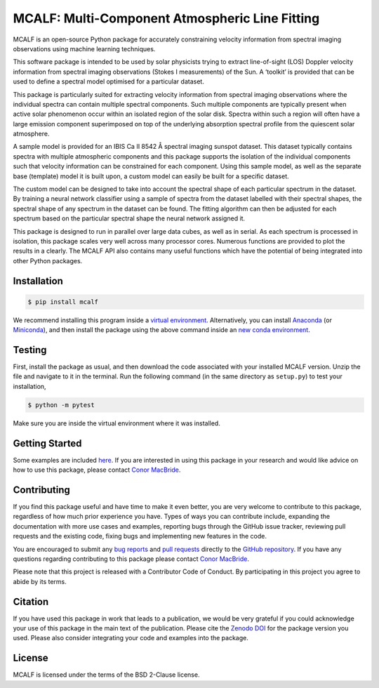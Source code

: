 ===============================================
MCALF: Multi-Component Atmospheric Line Fitting
===============================================

|Travis Status| |PyPI Version| |Zenodo DOI| |GitHub License|

MCALF is an open-source Python package for accurately constraining velocity
information from spectral imaging observations using machine learning
techniques.

This software package is intended to be used by solar physicists trying
to extract line-of-sight (LOS) Doppler velocity information from
spectral imaging observations (Stokes I measurements) of the Sun.
A ‘toolkit’ is provided that can be used to define a spectral model
optimised for a particular dataset.

This package is particularly suited for extracting velocity information
from spectral imaging observations where the individual spectra can
contain multiple spectral components.
Such multiple components are typically present when active solar phenomenon
occur within an isolated region of the solar disk.
Spectra within such a region will often have a large emission component
superimposed on top of the underlying absorption spectral profile from the
quiescent solar atmosphere.

A sample model is provided for an IBIS Ca II 8542 Å spectral imaging sunspot
dataset.
This dataset typically contains spectra with multiple atmospheric
components and this package supports the isolation of the individual
components such that velocity information can be constrained for each
component.
Using this sample model, as well as the separate base (template) model it is
built upon, a custom model can easily be built for a specific dataset.

The custom model can be designed to take into account the spectral shape of
each particular spectrum in the dataset.
By training a neural network classifier using a sample of spectra from the
dataset labelled with their spectral shapes, the spectral shape of any
spectrum in the dataset can be found.
The fitting algorithm can then be adjusted for each spectrum based on
the particular spectral shape the neural network assigned it.

This package is designed to run in parallel over large data cubes, as well
as in serial.
As each spectrum is processed in isolation, this package scales very well
across many processor cores.
Numerous functions are provided to plot the results in a clearly.
The MCALF API also contains many useful functions which have the potential
of being integrated into other Python packages.

Installation
------------

.. code:: bash

    $ pip install mcalf

We recommend installing this program inside a `virtual environment`_.
Alternatively, you can install Anaconda_ (or Miniconda_), and then install
the package using the above command inside an `new conda environment`_.

Testing
-------

First, install the package as usual, and then download the code
associated with your installed MCALF version.
Unzip the file and navigate to it in the terminal.
Run the following command (in the same directory as ``setup.py``) to test
your installation,

.. code:: bash

    $ python -m pytest

Make sure you are inside the virtual environment where it was installed.

Getting Started
---------------

Some examples are included `here <examples/>`_.
If you are interested in using this package in your research and would
like advice on how to use this package, please contact `Conor MacBride`_.

Contributing
------------

|Contributor Covenant|

If you find this package useful and have time to make it even better,
you are very welcome to contribute to this package, regardless of how much
prior experience you have.
Types of ways you can contribute include, expanding the documentation with
more use cases and examples, reporting bugs through the GitHub issue tracker,
reviewing pull requests and the existing code, fixing bugs and implementing new
features in the code.

You are encouraged to submit any `bug reports`_ and `pull requests`_ directly
to the `GitHub repository`_.
If you have any questions regarding contributing to this package please
contact `Conor MacBride`_.

Please note that this project is released with a Contributor Code of Conduct.
By participating in this project you agree to abide by its terms.

Citation
--------

If you have used this package in work that leads to a publication, we would
be very grateful if you could acknowledge your use of this package in the
main text of the publication.
Please cite the `Zenodo DOI`_ for the package version you used.
Please also consider integrating your code and examples into the package.

License
-------

MCALF is licensed under the terms of the BSD 2-Clause license.

.. |Travis Status| image:: https://img.shields.io/travis/com/ConorMacBride/mcalf
    :target: https://travis-ci.com/ConorMacBride/mcalf
    :alt: Travis
.. |PyPI Version| image:: https://img.shields.io/pypi/v/mcalf
    :target: https://pypi.python.org/pypi/mcalf
    :alt: PyPI
.. |Zenodo DOI| image:: https://zenodo.org/badge/DOI/10.5281/zenodo.3924527.svg
    :target: https://doi.org/10.5281/zenodo.3924527
    :alt: DOI
.. |GitHub License| image:: https://img.shields.io/github/license/ConorMacBride/mcalf
    :target: LICENSE.rst
    :alt: License
.. |Contributor Covenant| image:: https://img.shields.io/badge/Contributor%20Covenant-v2.0%20adopted-ff69b4.svg
    :target: CODE_OF_CONDUCT.rst
    :alt: Code of Conduct

.. _virtual environment: https://docs.python.org/3/tutorial/venv.html
.. _Anaconda: https://www.anaconda.com/products/individual#Downloads
.. _Miniconda: https://docs.conda.io/en/latest/miniconda.html
.. _new conda environment: https://docs.conda.io/projects/conda/en/latest/user-guide/tasks/manage-environments.html

.. _Conor MacBride: https://macbride.me/

.. _bug reports: https://github.com/ConorMacBride/mcalf/issues
.. _pull requests: https://github.com/ConorMacBride/mcalf/pulls
.. _GitHub repository: https://github.com/ConorMacBride/mcalf

.. _Zenodo DOI: https://doi.org/10.5281/zenodo.3924527

